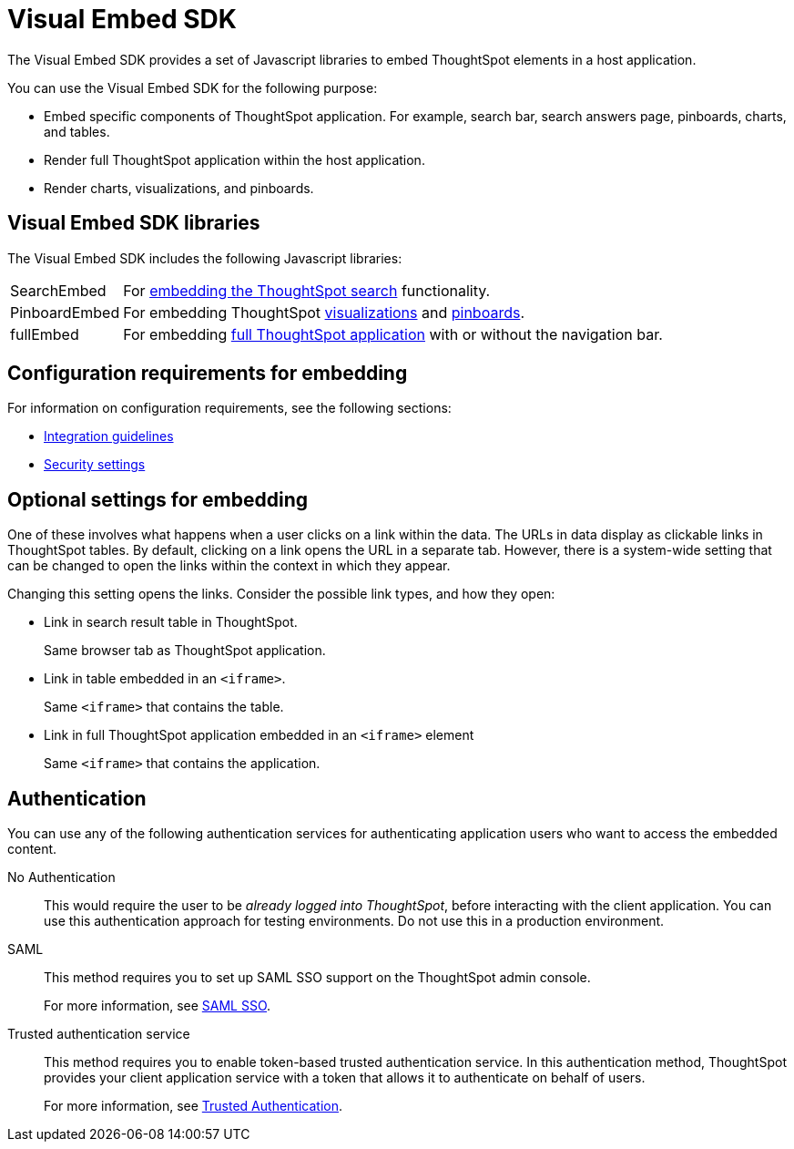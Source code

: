 
= Visual Embed SDK

:toc: true

:page-title: What is Visual Embed SDK
:page-pageid: visual-embed-sdk
:page-description: What is Visual Embed SDK

The Visual Embed SDK provides a set of Javascript libraries to embed ThoughtSpot elements in a host application.

You can use the Visual Embed SDK for the following purpose:

* Embed specific components of ThoughtSpot application. For example, search bar, search answers page, pinboards, charts, and tables.
* Render full ThoughtSpot application within the host application.
* Render charts, visualizations, and pinboards.

== Visual Embed SDK libraries

The Visual Embed SDK includes the following Javascript libraries:

[horizontal]
SearchEmbed::
For xref:embed-search.adoc[embedding the ThoughtSpot search] functionality.

PinboardEmbed::
For embedding ThoughtSpot xref:embed-a-viz.adoc[visualizations] and xref:embed-pinboard.adoc[pinboards].


fullEmbed::
For embedding xref:full-embed.adoc[full ThoughtSpot application] with or without the navigation bar.


== Configuration requirements for embedding

For information on configuration requirements, see the following sections:

* xref:integration-overview.adoc[Integration guidelines]
* xref:security-settings.adoc[Security settings]


== Optional settings for embedding

One of these involves what happens when a user clicks on a link within the data.
The URLs in data display as clickable links in ThoughtSpot tables.
By default, clicking on a link opens the URL in a separate tab.
However, there is a system-wide setting that can be changed to open the links within the context in which they appear.

Changing this setting opens the links.
Consider the possible link types, and how they open:

* Link in search result table in ThoughtSpot.
+
Same browser tab as ThoughtSpot application.

* Link in table embedded in an `<iframe>`.
+
Same `<iframe>` that contains the table.

* Link in full ThoughtSpot application embedded in an `<iframe>` element
+
Same `<iframe>` that contains the application.

== Authentication
You can use any of the following authentication services for authenticating application users who want to access the embedded content.

No Authentication::
This would require the user to be _already logged into ThoughtSpot_, before interacting with the client application.
You can use this authentication approach for testing environments.
Do not use this in a production environment.

SAML::
This method requires you to set up SAML SSO support on the ThoughtSpot admin console.
+

For more information, see xref:configure-saml.adoc[SAML SSO].

Trusted authentication service::
This method requires you to enable token-based trusted authentication service.
In this authentication method, ThoughtSpot provides your client application service with a token that allows it to authenticate on behalf of users.
+
For more information, see xref:trusted-authentication.adoc[Trusted Authentication].
